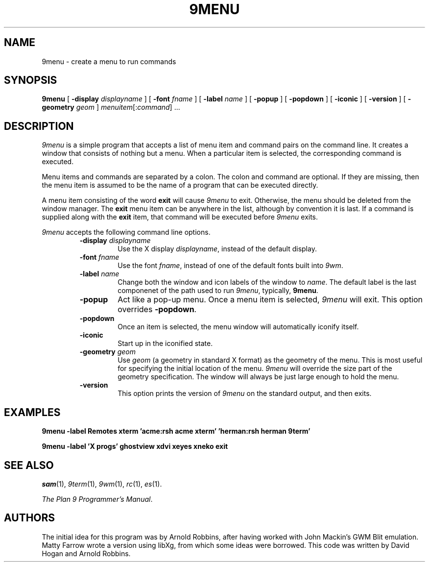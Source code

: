 .TH 9MENU 1 "October 30 1994" "Plan 9 For X"
.SH NAME
9menu \- create a menu to run commands
.SH SYNOPSIS
.B 9menu
[
.BI \-display " displayname"
] [
.BI \-font " fname"
] [
.BI \-label " name"
] [
.B \-popup
] [
.B \-popdown
] [
.B \-iconic
] [
.B \-version
] [
.BI \-geometry " geom"
]
.IR menuitem [: command ]
\&...
.SH DESCRIPTION
.I 9menu
is a simple program that accepts a list of menu item and command
pairs on the command line.
It creates a window that consists of nothing but a menu.
When a particular item is selected, the corresponding command is executed.
.PP
Menu items and commands are separated by a colon.  The colon and command
are optional. If they are missing, then the menu item is assumed to be
the name of a program that can be executed directly.
.PP
A menu item consisting of the word
.B exit
will cause
.I 9menu
to exit.
Otherwise, the menu should be deleted from the window manager.
The
.B exit
menu item can be anywhere in the list, although by convention it is last.
If a command is supplied along with the
.B exit
item, that command will be executed before
.I 9menu
exits.
.PP
.I 9menu
accepts the following command line options.
.RS
.TP
.BI \-display " displayname"
Use the X display
.IR displayname ,
instead of the default display.
.TP
.BI \-font " fname"
Use the font
.IR fname ,
instead of one of the default fonts built into
.IR 9wm .
.TP
.BI \-label " name"
Change both the window and icon labels of the window to
.IR name .
The default label is the last componenet of the path used to run
.IR 9menu ,
typically,
.BR 9menu .
.TP
.B \-popup
Act like a pop-up menu. Once a menu item is selected,
.I 9menu
will exit.
This option overrides
.BR \-popdown .
.TP
.B \-popdown
Once an item is selected, the menu window will automatically iconify itself.
.TP
.B \-iconic
Start up in the iconified state.
.TP
.BI \-geometry " geom"
Use
.I geom
(a geometry in standard X format) as the geometry of the menu.
This is most useful for specifying the initial location of the menu.
.I 9menu
will override the size part of the geometry specification. The window will
always be just large enough to hold the menu.
.TP
.B \-version
This option prints the version of
.I 9menu
on the standard output, and then exits.
.RE
.SH EXAMPLES
.ft B
.nf
9menu -label Remotes xterm 'acme:rsh acme xterm' 'herman:rsh herman 9term'
.sp
9menu -label 'X progs' ghostview xdvi xeyes xneko exit
.ft
.fi
.SH SEE ALSO
.IR sam (1),
.IR 9term (1),
.IR 9wm (1),
.IR rc (1),
.IR es (1).
.PP
.IR "The Plan 9 Programmer's Manual" .
.SH AUTHORS
The initial idea for this program was by Arnold Robbins, after having
worked with John Mackin's GWM Blit emulation.
Matty Farrow wrote a version using libXg, from which some ideas were borrowed.
This code was written by David Hogan and Arnold Robbins.
